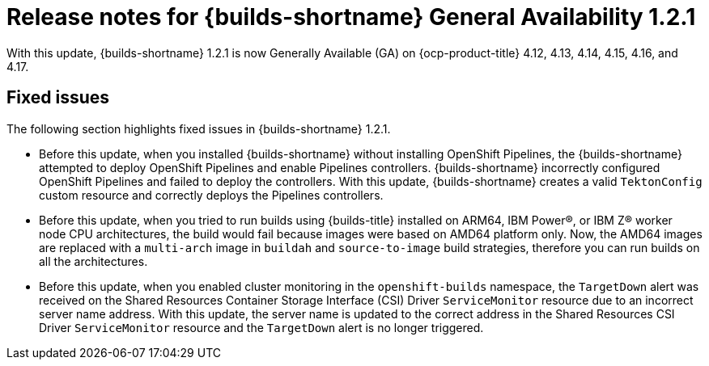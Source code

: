 // This module is included in the following assemblies:
// * about/ob-release-notes.adoc

:_mod-docs-content-type: REFERENCE
[id="ob-release-notes-1-2-1_{context}"]
= Release notes for {builds-shortname} General Availability 1.2.1

With this update, {builds-shortname} 1.2.1 is now Generally Available (GA) on {ocp-product-title} 4.12, 4.13, 4.14, 4.15, 4.16, and 4.17.

[id="fixed-issues-1-2-1_{context}"]
== Fixed issues

The following section highlights fixed issues in {builds-shortname} 1.2.1.

* Before this update, when you installed {builds-shortname} without installing OpenShift Pipelines, the {builds-shortname} attempted to deploy OpenShift Pipelines and enable Pipelines controllers. {builds-shortname} incorrectly configured OpenShift Pipelines and failed to deploy the controllers. With this update, {builds-shortname} creates a valid `TektonConfig` custom resource and correctly deploys the Pipelines controllers.

* Before this update, when you tried to run builds using {builds-title} installed on ARM64, IBM Power(R), or IBM Z(R) worker node CPU architectures, the build would fail because images were based on AMD64 platform only. Now, the AMD64 images are replaced with a `multi-arch` image in `buildah` and `source-to-image` build strategies, therefore you can run builds on all the architectures.

* Before this update, when you enabled cluster monitoring in the `openshift-builds` namespace, the `TargetDown` alert was received on the Shared Resources Container Storage Interface (CSI) Driver `ServiceMonitor` resource due to an incorrect server name address. With this update, the server name is updated to the correct address in the Shared Resources CSI Driver `ServiceMonitor` resource and the `TargetDown` alert is no longer triggered.

